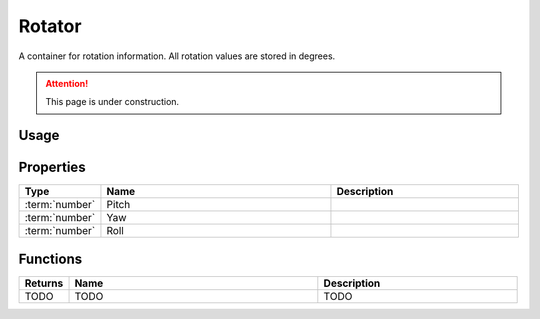 .. _Rotator:

*******
Rotator
*******

A container for rotation information. All rotation values are stored in degrees.

.. attention:: This page is under construction.


Usage
-----

.. tabs::
 .. code-tab:: lua Lua

    local NewRotator = Rotator(45, 90, 180)


Properties
----------

.. list-table::
  :widths: 1 5 4
   
  * - **Type**
    - **Name**
    - **Description**

  * - :term:`number`
    - Pitch
    - 

  * - :term:`number`
    - Yaw
    - 

  * - :term:`number`
    - Roll
    - 


Functions
---------

.. list-table::
  :widths: 1 5 4
   
  * - **Returns**
    - **Name**
    - **Description**

  * - TODO
    - TODO
    - TODO